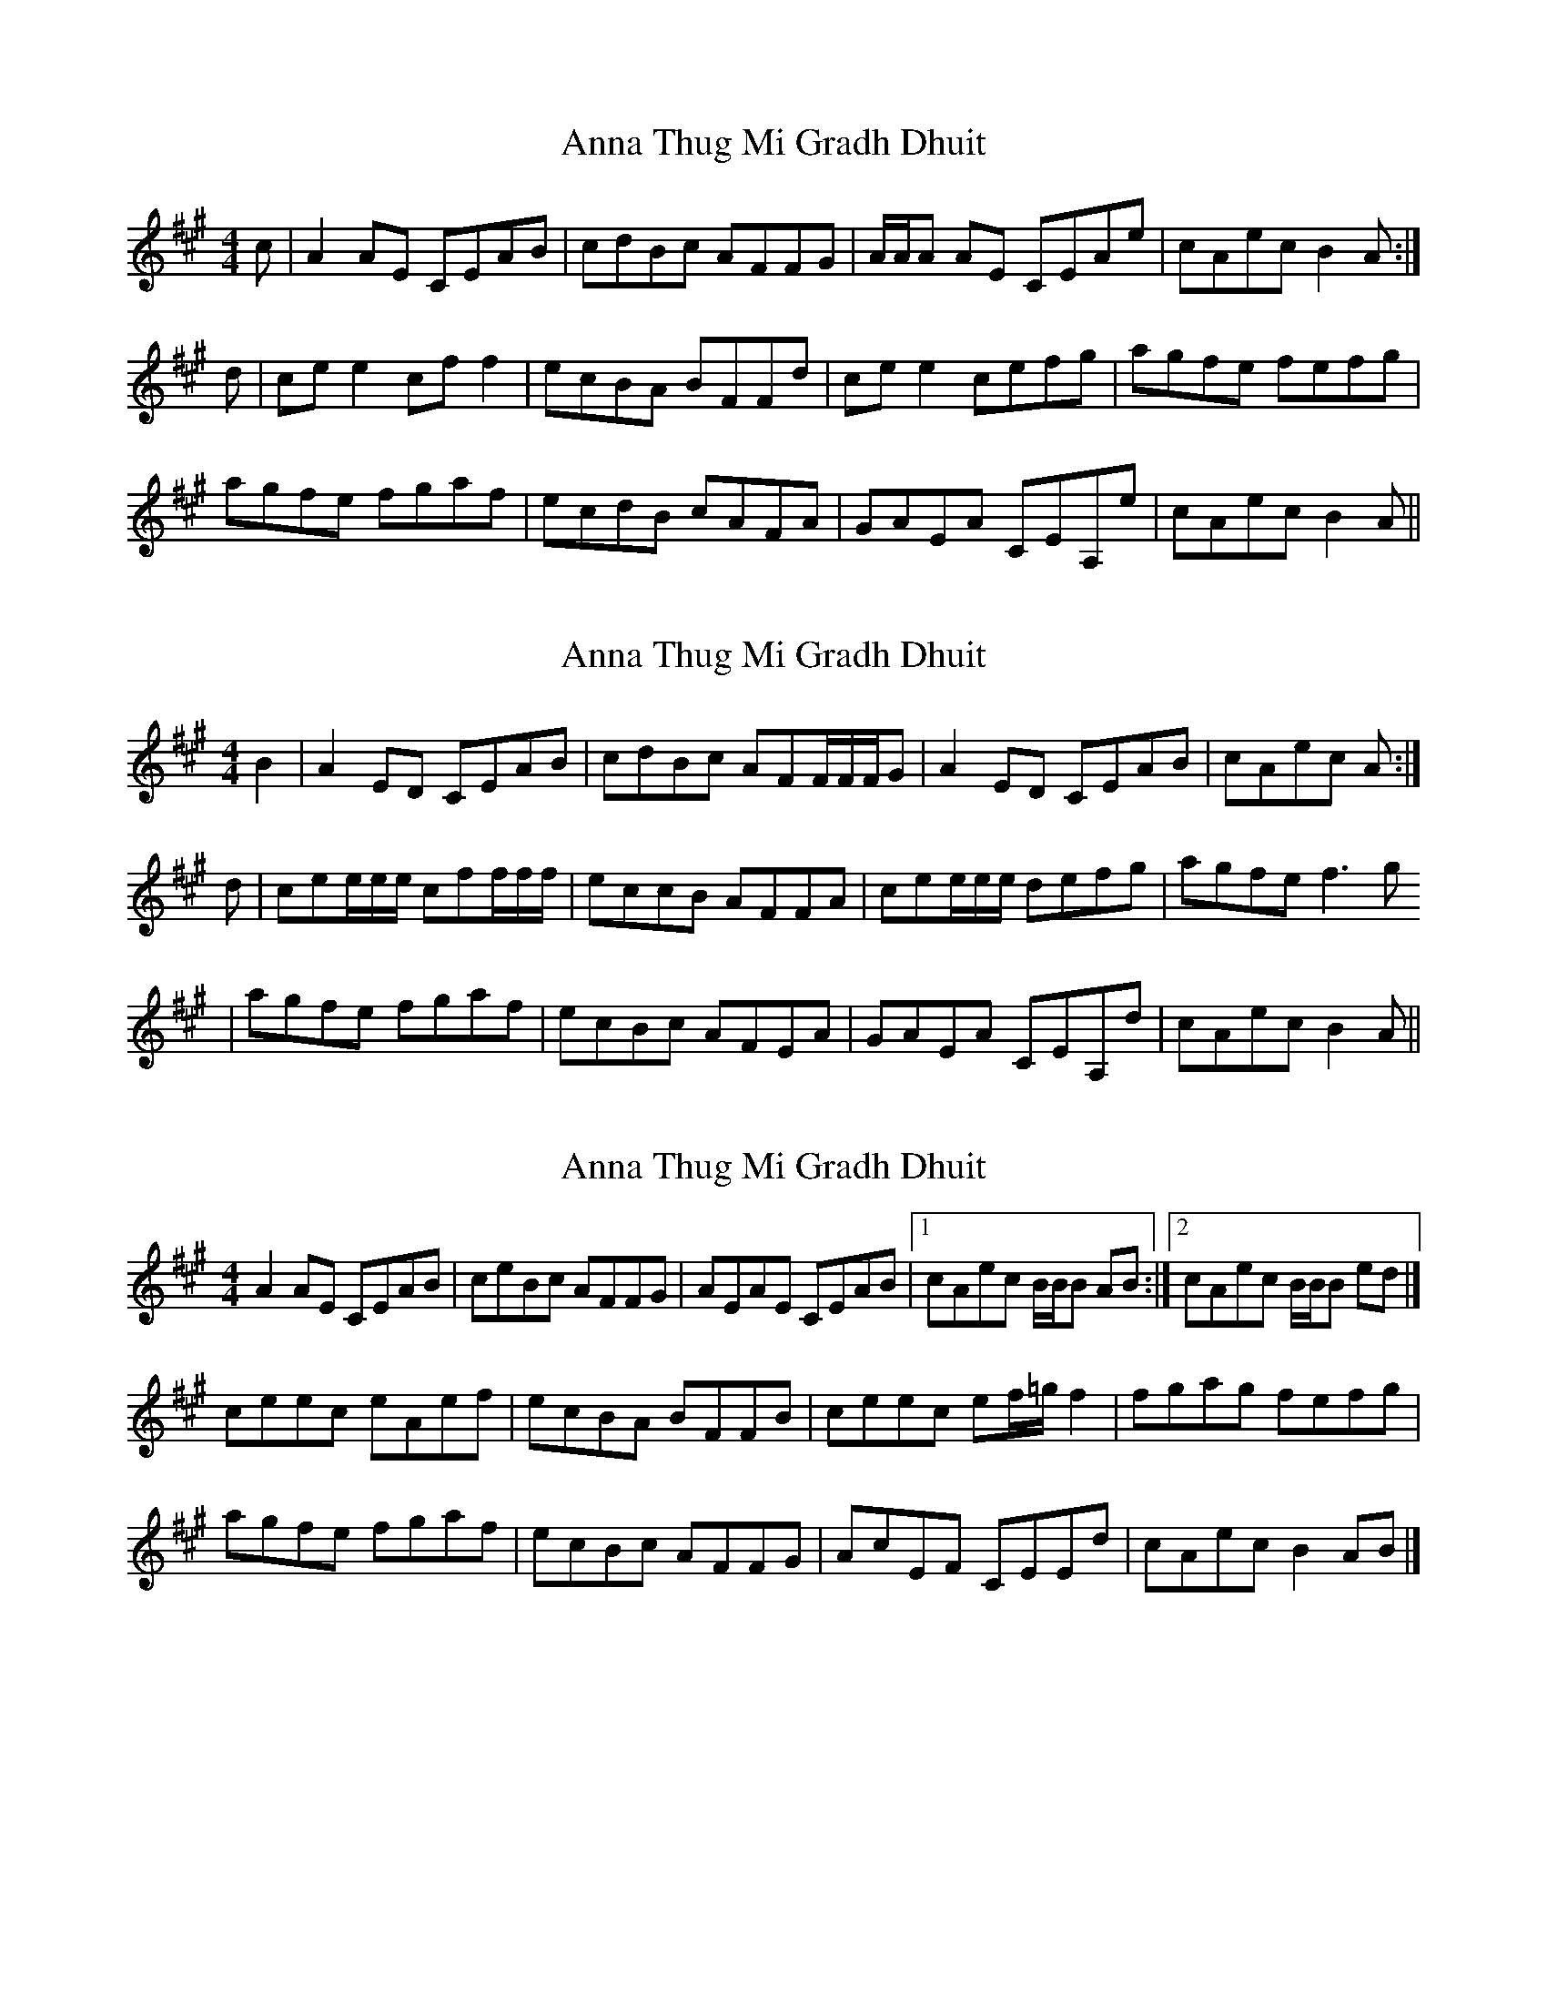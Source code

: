 X: 1
T: Anna Thug Mi Gradh Dhuit
Z: James Hadley
S: https://thesession.org/tunes/14284#setting26080
R: reel
M: 4/4
L: 1/8
K: Amaj
K:A
c|A2AE CEAB|cdBc AFFG|A/A/A AE CEAe|cAec B2A:|
d|ce e2 cff2|ecBA BFFd|cee2 cefg|agfe fefg|
agfe fgaf|ecdB cAFA|GAEA CEA,e|cAec B2A||
X: 2
T: Anna Thug Mi Gradh Dhuit
Z: James Hadley
S: https://thesession.org/tunes/14284#setting26081
R: reel
M: 4/4
L: 1/8
K: Amaj
K:A
B2|A2ED CEAB|cdBc AFF/F/F/G|A2ED CEAB|cAec A:|
d|cee/e/e/ cff/f/f/ |eccB AFFA | cee/e/e/ defg|agfef3 g
|agfe fgaf|ecBc AFEA|GAEA CEA,d|cAec B2A||
X: 3
T: Anna Thug Mi Gradh Dhuit
Z: Madelyn
S: https://thesession.org/tunes/14284#setting29308
R: reel
M: 4/4
L: 1/8
K: Amaj
A2AE CEAB|ceBc AFFG|AEAE CEAB|[1 cAec B/B/B AB:|[2cAec B/B/B ed|]
ceec eAef|ecBA BFFB|ceec ef/=g/ f2|fgag fefg|
agfe fgaf|ecBc AFFG|AcEF CEEd|cAec B2AB|]
X: 4
T: Anna Thug Mi Gradh Dhuit
Z: JACKB
S: https://thesession.org/tunes/14284#setting29311
R: reel
M: 4/4
L: 1/8
K: Gmaj
|:G3D BDGA|BdAB GEEF|GDAD BDGA|BGdB A3B|
G3D BDGA|BdAB GEEF|GDAD BDGA|BGdB A2 dc||
|:BddB dGde|dBAG AEEA|BddB de=fe|e^fgf edef|
gfed efge|dBAB GEEF|GBDE BDDc|BGAF G2 GA||
